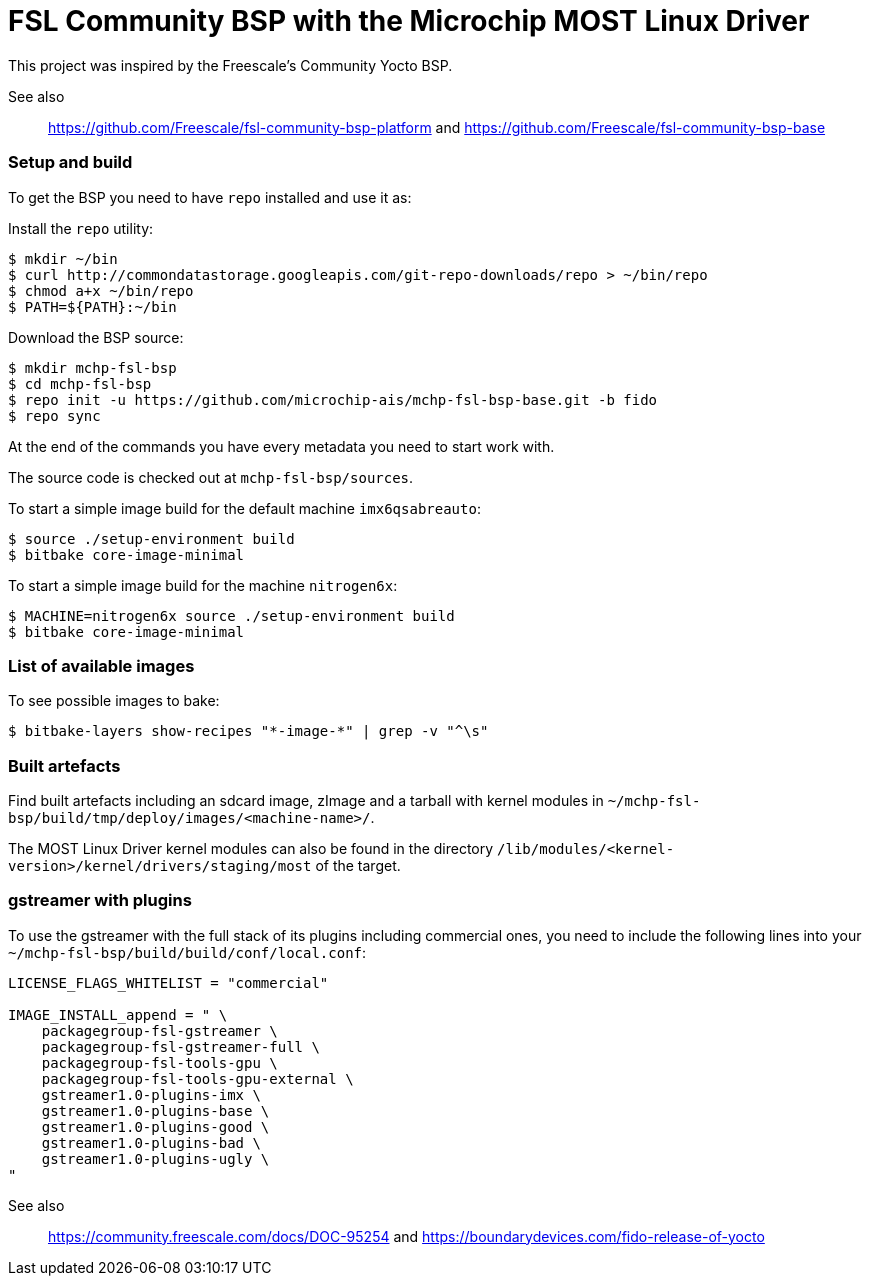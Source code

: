= FSL Community BSP with the Microchip MOST Linux Driver

This project was inspired by the Freescale's Community Yocto BSP.

See also::
    https://github.com/Freescale/fsl-community-bsp-platform and
    https://github.com/Freescale/fsl-community-bsp-base

=== Setup and build

To get the BSP you need to have `repo` installed and use it as:

Install the `repo` utility:

[source,console]
$ mkdir ~/bin
$ curl http://commondatastorage.googleapis.com/git-repo-downloads/repo > ~/bin/repo
$ chmod a+x ~/bin/repo
$ PATH=${PATH}:~/bin

Download the BSP source:

[source,console]
$ mkdir mchp-fsl-bsp
$ cd mchp-fsl-bsp
$ repo init -u https://github.com/microchip-ais/mchp-fsl-bsp-base.git -b fido
$ repo sync

At the end of the commands you have every metadata you need to start work with.

The source code is checked out at `mchp-fsl-bsp/sources`.

To start a simple image build for the default machine `imx6qsabreauto`:

[source,console]
$ source ./setup-environment build
$ bitbake core-image-minimal

To start a simple image build for the machine `nitrogen6x`:

[source,console]
$ MACHINE=nitrogen6x source ./setup-environment build
$ bitbake core-image-minimal

=== List of available images

To see possible images to bake:

[source,console]
$ bitbake-layers show-recipes "*-image-*" | grep -v "^\s"

=== Built artefacts

Find built artefacts including an sdcard image, zImage and a tarball with
kernel modules in `~/mchp-fsl-bsp/build/tmp/deploy/images/<machine-name>/`.

The MOST Linux Driver kernel modules can also be found in the directory
`/lib/modules/<kernel-version>/kernel/drivers/staging/most` of the target.

=== gstreamer with plugins

To use the gstreamer with the full stack of its plugins including commercial
ones, you need to include the following lines into your
`~/mchp-fsl-bsp/build/build/conf/local.conf`:

[source]
----
LICENSE_FLAGS_WHITELIST = "commercial"

IMAGE_INSTALL_append = " \
    packagegroup-fsl-gstreamer \
    packagegroup-fsl-gstreamer-full \
    packagegroup-fsl-tools-gpu \
    packagegroup-fsl-tools-gpu-external \
    gstreamer1.0-plugins-imx \
    gstreamer1.0-plugins-base \
    gstreamer1.0-plugins-good \
    gstreamer1.0-plugins-bad \
    gstreamer1.0-plugins-ugly \
"
----

See also::
    https://community.freescale.com/docs/DOC-95254 and
    https://boundarydevices.com/fido-release-of-yocto
